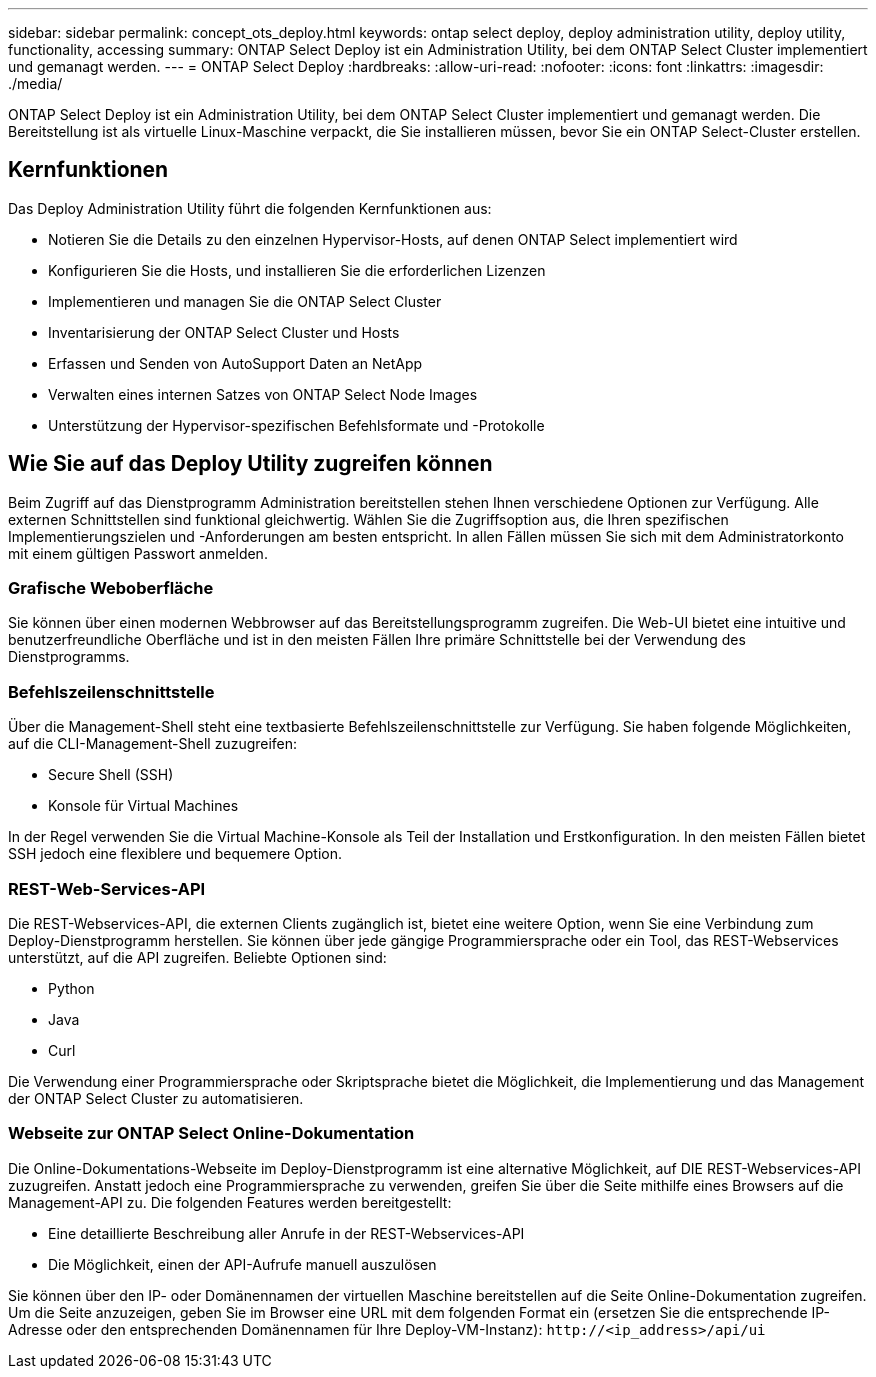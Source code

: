 ---
sidebar: sidebar 
permalink: concept_ots_deploy.html 
keywords: ontap select deploy, deploy administration utility, deploy utility, functionality, accessing 
summary: ONTAP Select Deploy ist ein Administration Utility, bei dem ONTAP Select Cluster implementiert und gemanagt werden. 
---
= ONTAP Select Deploy
:hardbreaks:
:allow-uri-read: 
:nofooter: 
:icons: font
:linkattrs: 
:imagesdir: ./media/


[role="lead"]
ONTAP Select Deploy ist ein Administration Utility, bei dem ONTAP Select Cluster implementiert und gemanagt werden. Die Bereitstellung ist als virtuelle Linux-Maschine verpackt, die Sie installieren müssen, bevor Sie ein ONTAP Select-Cluster erstellen.



== Kernfunktionen

Das Deploy Administration Utility führt die folgenden Kernfunktionen aus:

* Notieren Sie die Details zu den einzelnen Hypervisor-Hosts, auf denen ONTAP Select implementiert wird
* Konfigurieren Sie die Hosts, und installieren Sie die erforderlichen Lizenzen
* Implementieren und managen Sie die ONTAP Select Cluster
* Inventarisierung der ONTAP Select Cluster und Hosts
* Erfassen und Senden von AutoSupport Daten an NetApp
* Verwalten eines internen Satzes von ONTAP Select Node Images
* Unterstützung der Hypervisor-spezifischen Befehlsformate und -Protokolle




== Wie Sie auf das Deploy Utility zugreifen können

Beim Zugriff auf das Dienstprogramm Administration bereitstellen stehen Ihnen verschiedene Optionen zur Verfügung. Alle externen Schnittstellen sind funktional gleichwertig. Wählen Sie die Zugriffsoption aus, die Ihren spezifischen Implementierungszielen und -Anforderungen am besten entspricht. In allen Fällen müssen Sie sich mit dem Administratorkonto mit einem gültigen Passwort anmelden.



=== Grafische Weboberfläche

Sie können über einen modernen Webbrowser auf das Bereitstellungsprogramm zugreifen. Die Web-UI bietet eine intuitive und benutzerfreundliche Oberfläche und ist in den meisten Fällen Ihre primäre Schnittstelle bei der Verwendung des Dienstprogramms.



=== Befehlszeilenschnittstelle

Über die Management-Shell steht eine textbasierte Befehlszeilenschnittstelle zur Verfügung. Sie haben folgende Möglichkeiten, auf die CLI-Management-Shell zuzugreifen:

* Secure Shell (SSH)
* Konsole für Virtual Machines


In der Regel verwenden Sie die Virtual Machine-Konsole als Teil der Installation und Erstkonfiguration. In den meisten Fällen bietet SSH jedoch eine flexiblere und bequemere Option.



=== REST-Web-Services-API

Die REST-Webservices-API, die externen Clients zugänglich ist, bietet eine weitere Option, wenn Sie eine Verbindung zum Deploy-Dienstprogramm herstellen. Sie können über jede gängige Programmiersprache oder ein Tool, das REST-Webservices unterstützt, auf die API zugreifen. Beliebte Optionen sind:

* Python
* Java
* Curl


Die Verwendung einer Programmiersprache oder Skriptsprache bietet die Möglichkeit, die Implementierung und das Management der ONTAP Select Cluster zu automatisieren.



=== Webseite zur ONTAP Select Online-Dokumentation

Die Online-Dokumentations-Webseite im Deploy-Dienstprogramm ist eine alternative Möglichkeit, auf DIE REST-Webservices-API zuzugreifen. Anstatt jedoch eine Programmiersprache zu verwenden, greifen Sie über die Seite mithilfe eines Browsers auf die Management-API zu. Die folgenden Features werden bereitgestellt:

* Eine detaillierte Beschreibung aller Anrufe in der REST-Webservices-API
* Die Möglichkeit, einen der API-Aufrufe manuell auszulösen


Sie können über den IP- oder Domänennamen der virtuellen Maschine bereitstellen auf die Seite Online-Dokumentation zugreifen. Um die Seite anzuzeigen, geben Sie im Browser eine URL mit dem folgenden Format ein (ersetzen Sie die entsprechende IP-Adresse oder den entsprechenden Domänennamen für Ihre Deploy-VM-Instanz): `\http://<ip_address>/api/ui`
